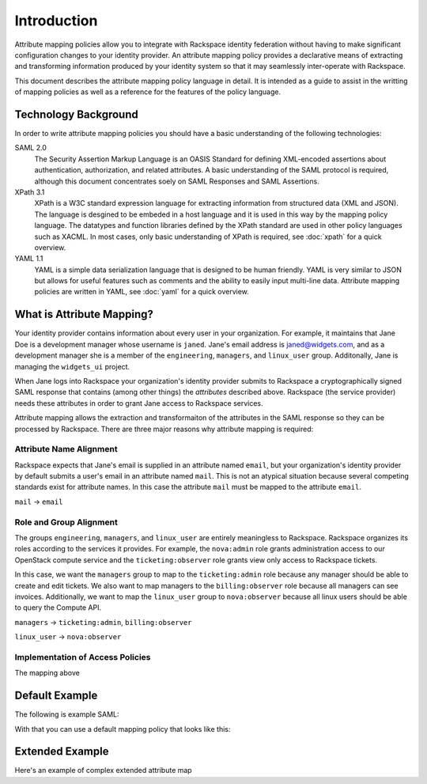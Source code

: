 .. See index.rst for info on attribmap, saml, and map directives.

============
Introduction
============

Attribute mapping policies allow you to integrate with Rackspace
identity federation without having to make significant configuration
changes to your identity provider. An attribute mapping policy
provides a declarative means of extracting and transforming
information produced by your identity system so that it may seamlessly
inter-operate with Rackspace.

This document describes the attribute mapping policy language in
detail. It is intended as a guide to assist in the writting of mapping
policies as well as a reference for the features of the policy
language.

Technology Background
---------------------

In order to write attribute mapping policies you should have
a basic understanding of the following technologies:

SAML 2.0
   The Security Assertion Markup Language is an OASIS Standard for
   defining XML-encoded assertions about authentication,
   authorization, and related attributes. A basic understanding of the
   SAML protocol is required, although this document concentrates
   soely on SAML Responses and SAML Assertions.

XPath 3.1
   XPath is a W3C standard expression language for extracting
   information from structured data (XML and JSON). The language is
   desgined to be embeded in a host language and it is used in this
   way by the mapping policy language. The datatypes and function
   libraries defined by the XPath standard are used in other policy
   languages such as XACML. In most cases, only basic understanding of
   XPath is required, see :doc:`xpath` for a quick overview.

YAML 1.1
   YAML is a simple data serialization language that is designed to be
   human friendly.  YAML is very similar to JSON but allows for useful
   features such as comments and the ability to easily input
   multi-line data. Attribute mapping policies are written in YAML,
   see :doc:`yaml` for a quick overview.


What is Attribute Mapping?
--------------------------

Your identity provider contains information about every user in your
organization.  For example, it maintains that Jane Doe is a
development manager whose username is ``janed``. Jane's email address
is janed@widgets.com, and as a development manager she is a member of
the ``engineering``, ``managers``, and ``linux_user``
group. Additonally, Jane is managing the ``widgets_ui`` project.

When Jane logs into Rackspace your organization's identity provider
submits to Rackspace a cryptographically signed SAML response that
contains (among other things) the *attributes* described
above. Rackspace (the service provider) needs these attributes in
order to grant Jane access to Rackspace services.

Attribute mapping allows the extraction and transformaiton of the
attributes in the SAML response so they can be processed by
Rackspace. There are three major reasons why attribute mapping is
required:

Attribute Name Alignment
........................

Rackspace expects that Jane's email is supplied in an attribute named
``email``, but your organization's identity provider by default
submits a user's email in an attribute named ``mail``. This is not an
atypical situation because several competing standards exist for
attribute names. In this case the attribute ``mail`` must be mapped to
the attribute ``email``.

``mail`` → ``email``

Role and Group Alignment
........................

The groups ``engineering``, ``managers``, and ``linux_user`` are
entirely meaningless to Rackspace.  Rackspace organizes its roles
according to the services it provides. For example, the ``nova:admin``
role grants administration access to our OpenStack compute service and
the ``ticketing:observer`` role grants view only access to Rackspace
tickets.

In this case, we want the ``managers`` group to map to the
``ticketing:admin`` role because any manager should be able to create
and edit tickets. We also want to map managers to the
``billing:observer`` role because all managers can see invoices.
Additionally, we want to map the ``linux_user`` group to
``nova:observer`` because all linux users should be able to query the
Compute API.

``managers``    → ``ticketing:admin``,  ``billing:observer``

``linux_user``  → ``nova:observer``

Implementation of Access Policies
.................................

The mapping above


Default Example
---------------

The following is example SAML:

.. saml:: defaults/sample_assert.xml
   :emphasize-lines: 17, 19, 29, 32, 35
   :caption: Default Assertion

With that you can use a default mapping policy that looks like this:

.. map:: defaults/defaults.yaml
   :caption: Default Mapping Policy
   :emphasize-lines: 3-7

Extended Example
----------------

Here's an example of complex extended attribute map

.. attribmap:: adfs-faws-ext2
   :map: faws-s.yaml
   :saml: sample_assert.xml


